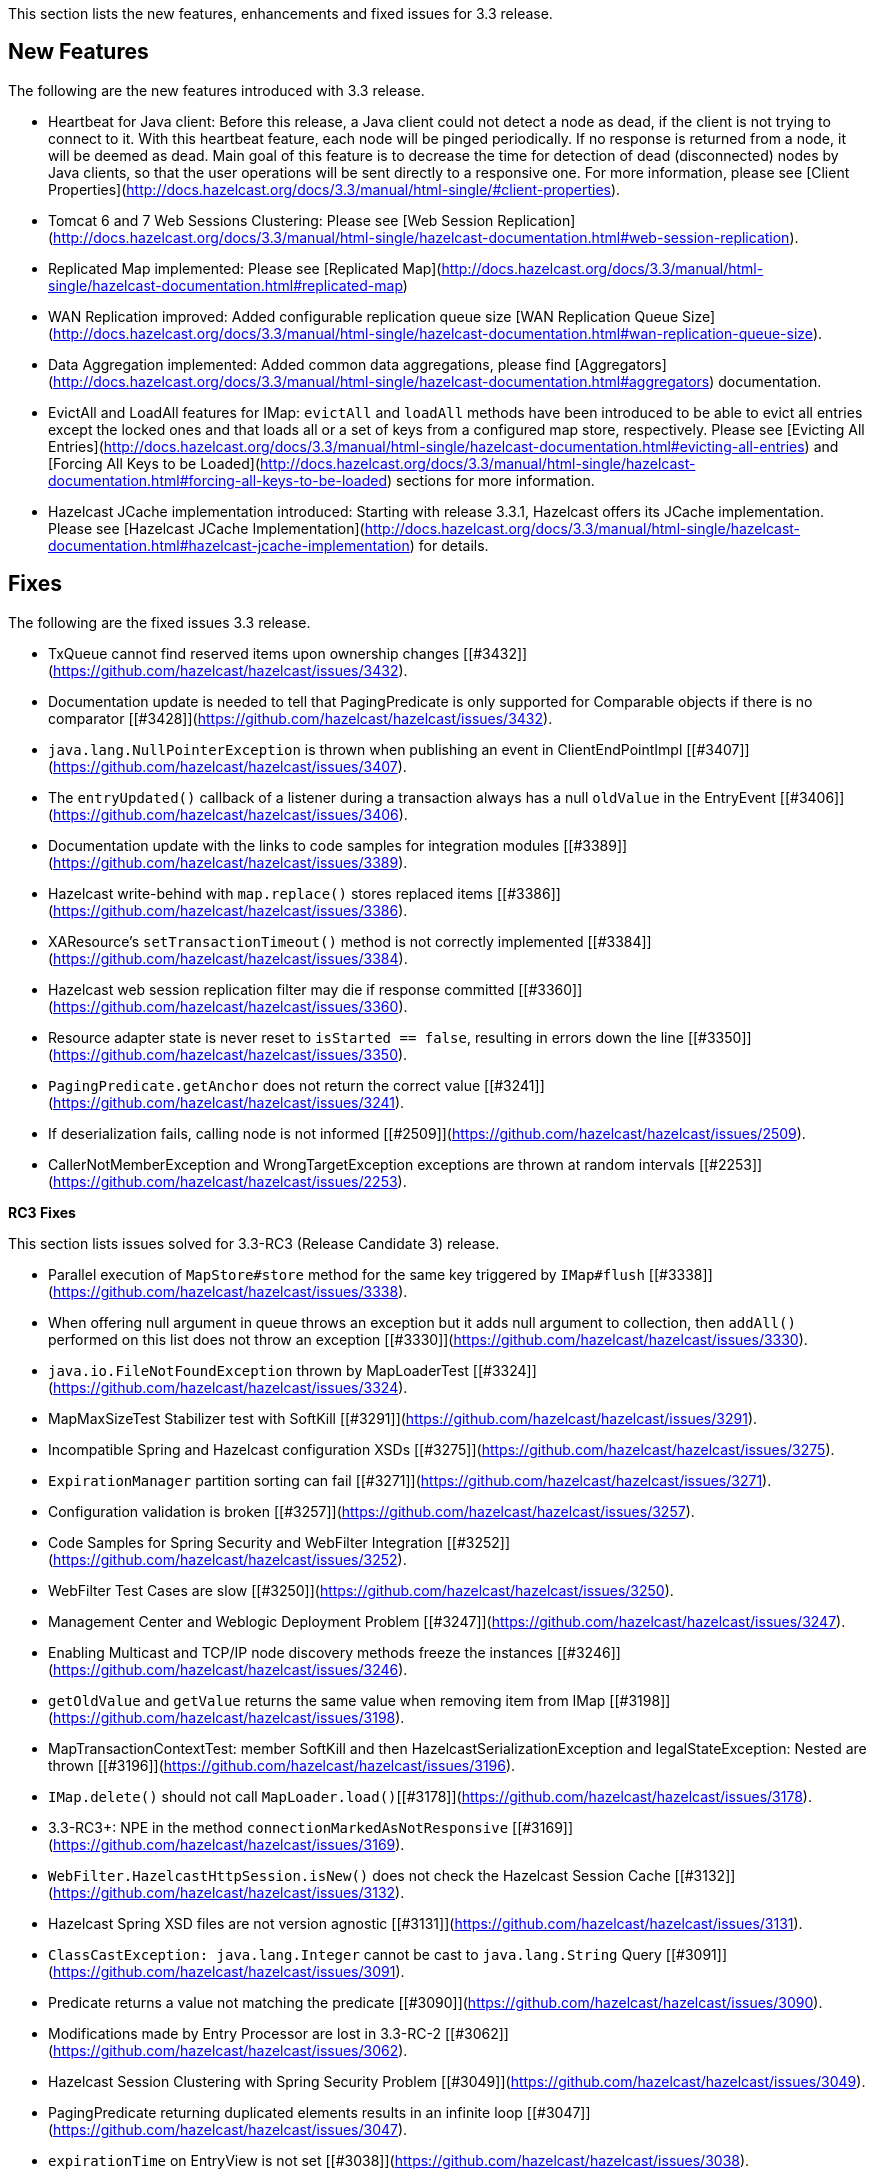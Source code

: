 
This section lists the new features, enhancements and fixed issues for 3.3 release.


## New Features

The following are the new features introduced with 3.3 release.

- Heartbeat for Java client: Before this release, a Java client could not detect a node as dead, if the client is not trying to connect to it. With this heartbeat feature, each node will be pinged periodically. If no response is returned from a node, it will be deemed as dead. Main goal of this feature is to decrease the time for detection of dead (disconnected) nodes by Java clients, so that the user operations will be sent directly to a responsive one. For more information, please see [Client Properties](http://docs.hazelcast.org/docs/3.3/manual/html-single/#client-properties).
- Tomcat 6 and 7 Web Sessions Clustering: Please see [Web Session Replication](http://docs.hazelcast.org/docs/3.3/manual/html-single/hazelcast-documentation.html#web-session-replication).
- Replicated Map implemented: Please see [Replicated Map](http://docs.hazelcast.org/docs/3.3/manual/html-single/hazelcast-documentation.html#replicated-map)
- WAN Replication improved: Added configurable replication queue size [WAN Replication Queue Size](http://docs.hazelcast.org/docs/3.3/manual/html-single/hazelcast-documentation.html#wan-replication-queue-size).
- Data Aggregation implemented: Added common data aggregations, please find [Aggregators](http://docs.hazelcast.org/docs/3.3/manual/html-single/hazelcast-documentation.html#aggregators) documentation.
- EvictAll and LoadAll features for IMap: `evictAll` and `loadAll` methods have been introduced to be able to evict all entries except the locked ones and that loads all or a set of keys from a configured map store, respectively. Please see [Evicting All Entries](http://docs.hazelcast.org/docs/3.3/manual/html-single/hazelcast-documentation.html#evicting-all-entries) and [Forcing All Keys to be Loaded](http://docs.hazelcast.org/docs/3.3/manual/html-single/hazelcast-documentation.html#forcing-all-keys-to-be-loaded) sections for more information.
- Hazelcast JCache implementation introduced: Starting with release 3.3.1, Hazelcast offers its JCache implementation. Please see [Hazelcast JCache Implementation](http://docs.hazelcast.org/docs/3.3/manual/html-single/hazelcast-documentation.html#hazelcast-jcache-implementation) for details.


## Fixes

The following are the fixed issues 3.3 release.

- TxQueue cannot find reserved items upon ownership changes [[#3432]](https://github.com/hazelcast/hazelcast/issues/3432).
- Documentation update is needed to tell that PagingPredicate is only supported for Comparable objects if there is no comparator [[#3428]](https://github.com/hazelcast/hazelcast/issues/3432).
- `java.lang.NullPointerException` is thrown when publishing an event in ClientEndPointImpl [[#3407]](https://github.com/hazelcast/hazelcast/issues/3407).
- The `entryUpdated()` callback of a listener during a transaction always has a null `oldValue` in the EntryEvent [[#3406]](https://github.com/hazelcast/hazelcast/issues/3406).
- Documentation update with the links to code samples for integration modules [[#3389]](https://github.com/hazelcast/hazelcast/issues/3389).
- Hazelcast write-behind with `map.replace()` stores replaced items [[#3386]](https://github.com/hazelcast/hazelcast/issues/3386).
- XAResource's `setTransactionTimeout()` method is not correctly implemented [[#3384]](https://github.com/hazelcast/hazelcast/issues/3384).
- Hazelcast web session replication filter may die if response committed [[#3360]](https://github.com/hazelcast/hazelcast/issues/3360).
- Resource adapter state is never reset to `isStarted == false`, resulting in errors down the line [[#3350]](https://github.com/hazelcast/hazelcast/issues/3350).
- `PagingPredicate.getAnchor` does not return the correct value [[#3241]](https://github.com/hazelcast/hazelcast/issues/3241).
- If deserialization fails, calling node is not informed [[#2509]](https://github.com/hazelcast/hazelcast/issues/2509).
- CallerNotMemberException and WrongTargetException exceptions are thrown at random intervals [[#2253]](https://github.com/hazelcast/hazelcast/issues/2253).

**RC3 Fixes**

This section lists issues solved for 3.3-RC3 (Release Candidate 3) release.


- Parallel execution of `MapStore#store` method for the same key triggered by `IMap#flush` [[#3338]](https://github.com/hazelcast/hazelcast/issues/3338).
- When offering null argument in queue throws an exception but it adds null argument to collection, then `addAll()` performed on this list does not throw an exception [[#3330]](https://github.com/hazelcast/hazelcast/issues/3330).
- `java.io.FileNotFoundException` thrown by MapLoaderTest [[#3324]](https://github.com/hazelcast/hazelcast/issues/3324).
- MapMaxSizeTest Stabilizer test with SoftKill [[#3291]](https://github.com/hazelcast/hazelcast/issues/3291).
- Incompatible Spring and Hazelcast configuration XSDs [[#3275]](https://github.com/hazelcast/hazelcast/issues/3275).
- `ExpirationManager` partition sorting can fail [[#3271]](https://github.com/hazelcast/hazelcast/issues/3271).
- Configuration validation is broken [[#3257]](https://github.com/hazelcast/hazelcast/issues/3257).
- Code Samples for Spring Security and WebFilter Integration [[#3252]](https://github.com/hazelcast/hazelcast/issues/3252).
- WebFilter Test Cases are slow [[#3250]](https://github.com/hazelcast/hazelcast/issues/3250).
- Management Center and Weblogic Deployment Problem [[#3247]](https://github.com/hazelcast/hazelcast/issues/3247).
- Enabling Multicast and TCP/IP node discovery methods freeze the instances [[#3246]](https://github.com/hazelcast/hazelcast/issues/3246).
- `getOldValue` and `getValue` returns the same value when removing item from IMap [[#3198]](https://github.com/hazelcast/hazelcast/issues/3198).
- MapTransactionContextTest: member SoftKill and then HazelcastSerializationException and IegalStateException: Nested are thrown [[#3196]](https://github.com/hazelcast/hazelcast/issues/3196).
- `IMap.delete()` should not call `MapLoader.load()`[[#3178]](https://github.com/hazelcast/hazelcast/issues/3178).
- 3.3-RC3+: NPE in the method `connectionMarkedAsNotResponsive` [[#3169]](https://github.com/hazelcast/hazelcast/issues/3169).
- `WebFilter.HazelcastHttpSession.isNew()` does not check the Hazelcast Session Cache [[#3132]](https://github.com/hazelcast/hazelcast/issues/3132).
- Hazelcast Spring XSD files are not version agnostic [[#3131]](https://github.com/hazelcast/hazelcast/issues/3131).
- `ClassCastException: java.lang.Integer` cannot be cast to `java.lang.String` Query [[#3091]](https://github.com/hazelcast/hazelcast/issues/3091).
- Predicate returns a value not matching the predicate [[#3090]](https://github.com/hazelcast/hazelcast/issues/3090).
- Modifications made by Entry Processor are lost in 3.3-RC-2 [[#3062]](https://github.com/hazelcast/hazelcast/issues/3062).
- Hazelcast Session Clustering with Spring Security Problem [[#3049]](https://github.com/hazelcast/hazelcast/issues/3049).
- PagingPredicate returning duplicated elements results in an infinite loop [[#3047]](https://github.com/hazelcast/hazelcast/issues/3047).
- `expirationTime` on EntryView is not set [[#3038]](https://github.com/hazelcast/hazelcast/issues/3038).
- `BasicRecordStoreLoader` cannot handle retry responses [[#3033]](https://github.com/hazelcast/hazelcast/issues/3033). 
- Short `await()` on condition of contended lock causes IllegalStateException [[#3025]](https://github.com/hazelcast/hazelcast/issues/3025). 
- Indices and Comparable<T>: not documented [[#3024]](https://github.com/hazelcast/hazelcast/issues/3024). 
- Marking Heartbeat as healthy is too late [[#3014]](https://github.com/hazelcast/hazelcast/issues/3014).
- 3.3-RC2: `IMap#keySet` triggers value deserialization [[#3008]](https://github.com/hazelcast/hazelcast/issues/3008).
- `map.destroy()` throws DistributedObjectDestroyedException [[#3001]](https://github.com/hazelcast/hazelcast/issues/3001).
- Stabilizer tests Final profile, Xlarge cluster OperationTimeoutException [[#2999]](https://github.com/hazelcast/hazelcast/issues/2999).
- `com.hazelcast.jca.HazelcastConnection::getExecutorService` returns plain ExecutorService [[#2986]](https://github.com/hazelcast/hazelcast/issues/2986).
- Serialization NPE in MapStoreTest stabilizer, 3.3-RC3-SNAPSHOT [[#2985]](https://github.com/hazelcast/hazelcast/issues/2985).
- Bug with `IMap.getAll()` [[#2982]](https://github.com/hazelcast/hazelcast/issues/2982).
- Client deadlock on single core machines [[#2971]](https://github.com/hazelcast/hazelcast/issues/2971).
- Retrieve number of futures in loop in calling thread [[#2964]](https://github.com/hazelcast/hazelcast/issues/2964).


**RC2 Fixes**

This section lists issues solved for 3.3-RC2 (Release Candidate 2) release.

-	`evictAll` should flush to staging area [#2969](https://github.com/hazelcast/hazelcast/issues/2969).
-	NPE exception in MapStoreTest [[#2956]](https://github.com/hazelcast/hazelcast/issues/2956).
-	Fixed `AddSessionEntryProcessor` [[#2955]](https://github.com/hazelcast/hazelcast/issues/2955).
-   Added `StripedExecutor` to WanReplicationService [[#2947]](https://github.com/hazelcast/hazelcast/issues/2947).
-	All read operations of map should respect expired keys [[#2946]](https://github.com/hazelcast/hazelcast/issues/2946).
-  Fix test EvictionTest#testMapWideEviction [[#2944]](https://github.com/hazelcast/hazelcast/issues/2944).
-   Heartbeat check of clients from nodes [[#2936]](https://github.com/hazelcast/hazelcast/issues/2936).
-	WebFilter does not clean up timed-	out sessions [[#2930]](https://github.com/hazelcast/hazelcast/issues/2930).
-	Fix leaking empty concurrent hashmaps [[#2929]](https://github.com/hazelcast/hazelcast/issues/2929).
-	Data loss fix in *hazelcast-wm* module [[#2927]](https://github.com/hazelcast/hazelcast/issues/2927).
-	Configured event queue capacity [[#2924]](https://github.com/hazelcast/hazelcast/issues/2924).
-	Client closes owner connection when a connection to the same address is closed [[#2921]](https://github.com/hazelcast/hazelcast/issues/2921).
-	Close the owner connection if heartbeat timeout when client is smart [[#2916]](https://github.com/hazelcast/hazelcast/issues/2916).
-	Set application buffer size to not exceed `tls` record size [[#2914]](https://github.com/hazelcast/hazelcast/issues/2914).
-	EntryProcessor makes unnecessary serialization [[#2913]](https://github.com/hazelcast/hazelcast/issues/2913).
-	Make evictable time window configurable [[#2910]](https://github.com/hazelcast/hazelcast/issues/2910).
-	Fixes data loss issue when partition table is being synced and a node is gracefully shutdown [[#2908]](https://github.com/hazelcast/hazelcast/issues/2908).
-	MapStoreConfig; implementation instance is not set, when configured via XML [[#2898]](https://github.com/hazelcast/hazelcast/issues/2898).
-	LocalMapStats does not record stats about locked entries in 3.x [[#2876]](https://github.com/hazelcast/hazelcast/issues/2876).
-	Concurrency security interceptor [[#2874]](https://github.com/hazelcast/hazelcast/issues/2874).
-	Client hangs during split, if split occurs due to network error [[#2850]](https://github.com/hazelcast/hazelcast/issues/2850).
-	Network connection loss does not release lock [[#2818]](https://github.com/hazelcast/hazelcast/issues/2818).


**RC1 Fixes**

This section lists issues solved for 3.3-RC1 (Release Candidate 1) release.

-	It is not possible to copy the link from *http://hazelcast.org/download/* and run `wget` on it [[#2814]](https://github.com/hazelcast/hazelcast/issues/2814).
-	`mapCleared` method for EntryListener is needed [[#2789]](https://github.com/hazelcast/hazelcast/issues/2789).
-	The method `keySet` with predicate should trigger loading of MapStore [[#2692]](https://github.com/hazelcast/hazelcast/issues/2692).
-	MapStore with write-behind: The method `IMap.remove()` followed by `IMap.putIfAbsent(key,value)` still returns the old value [[#2685]](https://github.com/hazelcast/hazelcast/issues/2685).
-	Hazelcast cannot read UTF-8 String if "multiple-byte" characters end up at position that is an even multiple of buffer size [[#2674]](https://github.com/hazelcast/hazelcast/issues/2674).
-	Current implementation of record expiration relies on undefined behavior of `System.nanoTime()` [[#2666]](https://github.com/hazelcast/hazelcast/issues/2666).
-	Inconsistency at Hazelcast Bootup "Editions" message [[#2641]](https://github.com/hazelcast/hazelcast/issues/2641).
-	`AbstractReachabilityHandler` writes to standard output [[#2591]](https://github.com/hazelcast/hazelcast/issues/2591).
-	`IMap.set()` does not not remove a key from write behind deletions queue [[#2588]](https://github.com/hazelcast/hazelcast/issues/2588).
-	`com.hazelcast.core.EntryView#getLastAccessTime` is invalid[[#2581]](https://github.com/hazelcast/hazelcast/issues/2581).



